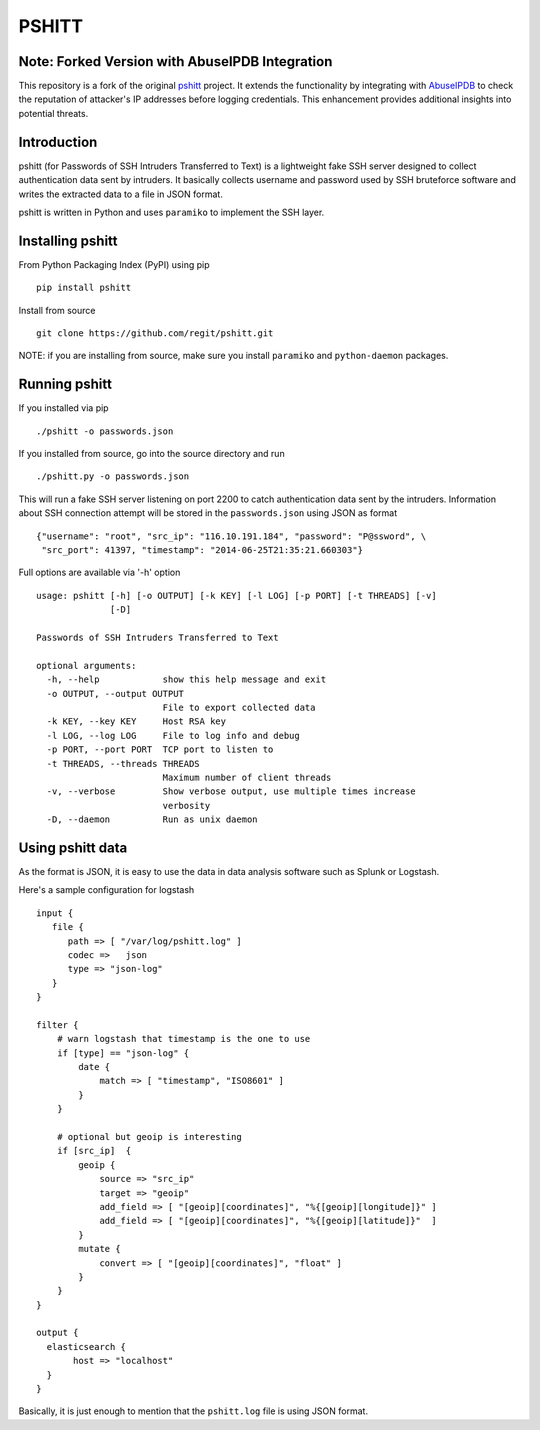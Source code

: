 ======
PSHITT
======

Note: Forked Version with AbuseIPDB Integration
===============================================

This repository is a fork of the original `pshitt <https://github.com/regit/pshitt>`_ project.  
It extends the functionality by integrating with `AbuseIPDB <https://www.abuseipdb.com/>`_  
to check the reputation of attacker's IP addresses before logging credentials.  
This enhancement provides additional insights into potential threats.

Introduction
============

pshitt (for Passwords of SSH Intruders Transferred to Text) is a lightweight
fake SSH server designed to collect authentication data sent by intruders.
It basically collects username and password used by SSH bruteforce software
and writes the extracted data to a file in JSON format.

pshitt is written in Python and uses ``paramiko`` to implement the SSH layer.

Installing pshitt
=================

From Python Packaging Index (PyPI) using pip ::

  pip install pshitt

Install from source ::

  git clone https://github.com/regit/pshitt.git

NOTE: if you are installing from source, make sure you install ``paramiko``
and ``python-daemon`` packages.

Running pshitt
==============

If you installed via pip ::

  ./pshitt -o passwords.json

If you installed from source, go into the source directory and run ::

 ./pshitt.py -o passwords.json

This will run a fake SSH server listening on port 2200 to catch authentication
data sent by the intruders. Information about SSH connection attempt will be
stored in the ``passwords.json`` using JSON as format ::

 {"username": "root", "src_ip": "116.10.191.184", "password": "P@ssword", \
  "src_port": 41397, "timestamp": "2014-06-25T21:35:21.660303"}

Full options are available via '-h' option ::

 usage: pshitt [-h] [-o OUTPUT] [-k KEY] [-l LOG] [-p PORT] [-t THREADS] [-v]
               [-D]
 
 Passwords of SSH Intruders Transferred to Text
 
 optional arguments:
   -h, --help            show this help message and exit
   -o OUTPUT, --output OUTPUT
                         File to export collected data
   -k KEY, --key KEY     Host RSA key
   -l LOG, --log LOG     File to log info and debug
   -p PORT, --port PORT  TCP port to listen to
   -t THREADS, --threads THREADS
                         Maximum number of client threads
   -v, --verbose         Show verbose output, use multiple times increase
                         verbosity
   -D, --daemon          Run as unix daemon

Using pshitt data
=================

As the format is JSON, it is easy to use the data in data analysis
software such as Splunk or Logstash.

Here's a sample configuration for logstash ::

 input {
    file {
       path => [ "/var/log/pshitt.log" ]
       codec =>   json
       type => "json-log"
    }
 }

 filter {
     # warn logstash that timestamp is the one to use
     if [type] == "json-log" {
         date {
             match => [ "timestamp", "ISO8601" ]
         }
     }

     # optional but geoip is interesting
     if [src_ip]  {
         geoip {
             source => "src_ip"
             target => "geoip"
             add_field => [ "[geoip][coordinates]", "%{[geoip][longitude]}" ]
             add_field => [ "[geoip][coordinates]", "%{[geoip][latitude]}"  ]
         }
         mutate {
             convert => [ "[geoip][coordinates]", "float" ]
         }
     }
 }

 output {
   elasticsearch {
        host => "localhost"
   }
 }

Basically, it is just enough to mention that the ``pshitt.log`` file is
using JSON format.
